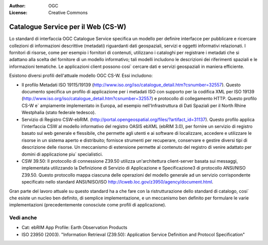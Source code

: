.. Writing Tip:
  Writing tips describe what content should be in the following section.

.. Writing Tip:
  Metadata about this document

:Author: OGC
:License: Creative Commons

.. Writing Tip: 
  Project logos are stored here:
    https://svn.osgeo.org/osgeo/livedvd/gisvm/trunk/doc/images/project_logos/
  and accessed here:
    ../../images/project_logos/<filename>
  A symbolic link to the images directory is created during the build process.

.. image:: ../../images/project_logos/logo-OGC-left.png
  :scale: 100 %
  :alt: OGC logo
  :align: right

.. image:: ../../images/project_logos/logo-OGC-right.png
  :scale: 100 %
  :alt: OGC logo
  :align: right

.. Writing Tip: Name of application

Catalogue Service per il Web (CS-W)
================================================================================

.. Writing Tip:
  1 paragraph or 2 defining what the standard is.


.. image:: ../../images/standards/csw.jpg
  :scale: 55%
  :alt: CS-W in Context

Lo standard di interfaccia OGC Catalogue Service specifica un modello per definire interfacce per pubblicare e ricercare collezioni di informazioni descrittive (metadati) riguardanti dati geospaziali, servizi e oggetti informativi relazionati. I fornitori di risorse, come per esempio i fornitori di contenuti, utilizzano i cataloghi per registrare i metadati che si adattano alla scelta del fornitore di un modello informativo; tali modelli includono le descrizioni dei riferimenti spaziali e le informazioni tematiche. Le applicazioni client possono cosi` cercare dati e servizi geospaziali in maniera efficiente.

Esistono diversi profili dell'attuale modello OGC CS-W. Essi includono:

* Il profilo Metadati ISO 19115/19139 (http://www.iso.org/iso/catalogue_detail.htm?csnumber=32557). Questo documento specifica un profilo di applicazione per i metadati ISO con supporto per la codifica XML per ISO 19139 (http://www.iso.org/iso/catalogue_detail.htm?csnumber=32557) e protocollo di collegamento HTTP. Questo profilo CS-W e` ampiamente implementato in Europa, ad esempio nell'Infrastruttura di Dati Spaziali per il North Rhine Westphalia (stato federale tedesco).
* Servizio di Registro CSW-ebRIM. (http://portal.opengeospatial.org/files/?artifact_id=31137). Questo profilo applica l'interfaccia CSW al modello informativo del registro OASIS ebXML (ebRIM 3.0), per fornire un servizio di registro basato sul web generale e flessibile, che permette agli utenti e ai software di localizzare, accedere e utilizzare le risorse in un sistema aperto e distribuito; fornisce strumenti per recuperare, conservare e gestire diversi tipi di descrizione delle risorse. Un meccanismo di estensione permette al contenuto del registro di venire adattato per domini di applicazione piu` specialistici.
* CSW 39.50: Il protocollo di connessione Z39.50 utilizza un'architettura client-server basata sui messaggi, implementata utilizzando la Definizione di Servizio di Applicazione e Specificazione3 di protocollo ANSI/NISO Z39.50. Questo protocollo mappa ciascuna delle operazioni del modello generale ad un servizio corrispondente specificato nello standard ANSI/NISO/ISO http://lcweb.loc.gov/z3950/agency/document.html.

Gran parte del lavoro attuale su questo standard ha a che fare con la ristrutturazione dello standard di catalogo, cosi` che esiste un nucleo ben definito, di semplice implementazione, e un meccanismo ben definito per formulare le varie implementazioni (precedentemente conosciute come profili di applicazione).

Vedi anche
--------------------------------------------------------------------------------

.. Writing Tip:
  Describe Similar standard

* Cat: ebRIM App Profile: Earth Observation Products
* ISO 23950 (2003). "Information Retrieval (Z39.50): Application Service Definition and Protocol Specification"
